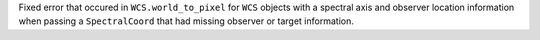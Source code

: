Fixed error that occured in ``WCS.world_to_pixel`` for ``WCS`` objects with a
spectral axis and observer location information when passing a ``SpectralCoord``
that had missing observer or target information.
